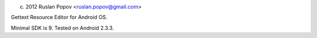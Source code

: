 (c) 2012 Ruslan Popov <ruslan.popov@gmail.com>

Gettext Resource Editor for Android OS.

Minimal SDK is 9. Tested on Android 2.3.3.
